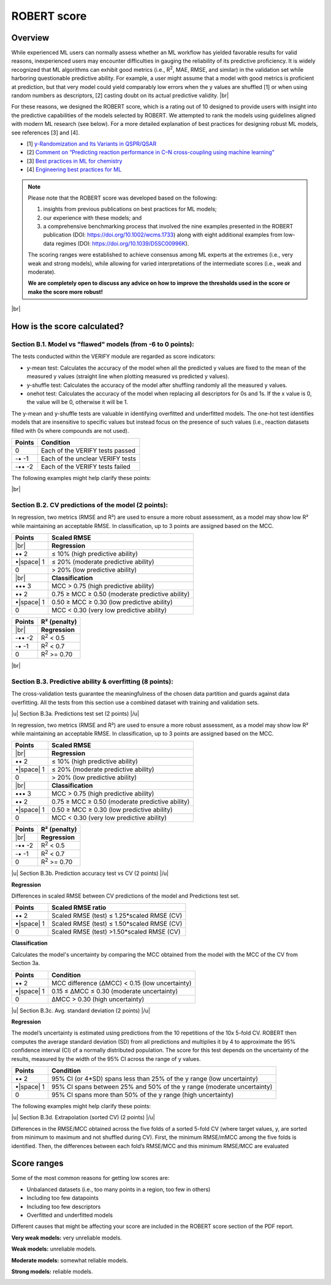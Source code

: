 .. robert-score-start

ROBERT score
------------

Overview
++++++++

.. |br| raw:: html

   <br />

While experienced ML users can normally assess whether an ML workflow has yielded favorable results for 
valid reasons, inexperienced users may encounter difficulties in gauging the reliability of its predictive 
proficiency. It is widely recognized that ML algorithms can exhibit good metrics (i.e., R\ :sup:`2`, MAE, RMSE, 
and similar) in the validation set while harboring questionable predictive ability. For example, a user 
might assume that a model with good metrics is proficient at prediction, but that very model could yield 
comparably low errors when the y values are shuffled [1] or when using random numbers as descriptors, [2] 
casting doubt on its actual predictive validity. |br|

For these reasons, we designed the ROBERT score, which is a rating out of 10 designed to provide users 
with insight into the predictive capabilities of the models selected by ROBERT. We attempted to rank the 
models using guidelines aligned with modern ML research (see below). For a more detailed explanation of best practices 
for designing robust ML models, see references [3] and [4].

* [1] `y-Randomization and Its Variants in QSPR/QSAR <https://pubs.acs.org/doi/10.1021/ci700157b>`__
* [2] `Comment on “Predicting reaction performance in C–N cross-coupling using machine learning” <https://www.science.org/doi/10.1126/science.aat8603>`__
* [3] `Best practices in ML for chemistry <https://www.nature.com/articles/s41557-021-00716-z>`__
* [4] `Engineering best practices for ML <https://se-ml.github.io/practices>`__ 

.. note:: 

   Please note that the ROBERT score was developed based on the following:
   
   1) insights from previous publications on best practices for ML models;
   2) our experience with these models; and
   3) a comprehensive benchmarking process that involved the nine examples presented in the ROBERT publication (DOI: https://doi.org/10.1002/wcms.1733) along with eight additional examples from low-data regimes (DOI: https://doi.org/10.1039/D5SC00996K).
   
   The scoring ranges were established to achieve consensus among ML experts at the extremes (i.e., very weak and strong models), while allowing for varied interpretations of the intermediate scores (i.e., weak and moderate).
   
   **We are completely open to discuss any advice on how to improve the thresholds used in the score or make the score more robust!**

|br|

How is the score calculated?
++++++++++++++++++++++++++++

**Section B.1. Model vs "flawed" models (from -6 to 0 points):**
^^^^^^^^^^^^^^^^^^^^^^^^^^^^^^^^^^^^^^^^^^^^^^^^^^^^^^^^^^^^^^^^^

The tests conducted within the VERIFY module are regarded as score indicators:

*  y-mean test: Calculates the accuracy of the model when all the predicted y values are fixed to the mean of the measured y values (straight line when plotting measured vs predicted y values).  
*  y-shuffle test: Calculates the accuracy of the model after shuffling randomly all the measured y values.
*  onehot test: Calculates the accuracy of the model when replacing all descriptors for 0s and 1s. If the x value is 0, the value will be 0, otherwise it will be 1.

The y-mean and y-shuffle tests are valuable in identifying overfitted and underfitted models. 
The one-hot test identifies models that are insensitive to specific values but instead focus 
on the presence of such values (i.e., reaction datasets filled with 0s where compounds are not used).

.. |space| raw:: html

   &nbsp;

============== ================================
Points         Condition
============== ================================
0               Each of the VERIFY tests passed
-• -1           Each of the unclear VERIFY tests
-••  -2         Each of the VERIFY tests failed
============== ================================

The following examples might help clarify these points:

.. |reg_verify| image:: images/reg_verify.jpg
   :width: 400

|reg_verify|

.. |clas_verify| image:: images/clas_verify.jpg
   :width: 400

|clas_verify|

|br|

**Section B.2. CV predictions of the model (2 points):**
^^^^^^^^^^^^^^^^^^^^^^^^^^^^^^^^^^^^^^^^^^^^^^^^^^^^^^^^^

In regression, two metrics (RMSE and R²) are used to ensure a more robust assessment, as a model may show low R² while maintaining an acceptable RMSE. In classification, up to 3 points are assigned based on the MCC.

============ =======================================================
Points       Scaled RMSE
============ =======================================================
|br|         **Regression**
•• 2         ≤ 10% (high predictive ability)
•\ |space| 1 ≤ 20% (moderate predictive ability)
0            > 20% (low predictive ability)
|br|         **Classification**
••• 3        MCC > 0.75 (high predictive ability)
•• 2         0.75 ≥ MCC ≥ 0.50 (moderate predictive ability)
•\ |space| 1 0.50 ≥ MCC ≥ 0.30 (low predictive ability)
0            MCC < 0.30 (very low predictive ability)
============ =======================================================

============ =======================================================
Points        R² (penalty)
============ =======================================================
|br|         **Regression**
-•• -2          R\ :sup:`2` < 0.5
-• -1           R\ :sup:`2` < 0.7
0               R\ :sup:`2` >= 0.70
============ =======================================================

|br|

**Section B.3. Predictive ability & overfitting (8 points):**
^^^^^^^^^^^^^^^^^^^^^^^^^^^^^^^^^^^^^^^^^^^^^^^^^^^^^^^^^^^^^^^

The cross-validation tests guarantee the meaningfulness of the chosen data partition and guards against data overfitting. All the tests from this section use a combined dataset with training and validation sets.

.. |u| raw:: html

   <u>

.. |/u| raw:: html

   </u>

|u| Section B.3a. Predictions test set (2 points) |/u|

In regression, two metrics (RMSE and R²) are used to ensure a more robust assessment, as a model may show low R² while maintaining an acceptable RMSE. In classification, up to 3 points are assigned based on the MCC.

============ =======================================================
Points       Scaled RMSE
============ =======================================================
|br|         **Regression**
•• 2         ≤ 10% (high predictive ability)
•\ |space| 1 ≤ 20% (moderate predictive ability)
0            > 20% (low predictive ability)
|br|         **Classification**
••• 3        MCC > 0.75 (high predictive ability)
•• 2         0.75 ≥ MCC ≥ 0.50 (moderate predictive ability)
•\ |space| 1 0.50 ≥ MCC ≥ 0.30 (low predictive ability)
0            MCC < 0.30 (very low predictive ability)
============ =======================================================


============ =======================================================
Points        R² (penalty)
============ =======================================================
|br|         **Regression**
-•• -2          R\ :sup:`2` < 0.5 
-• -1           R\ :sup:`2` < 0.7
0               R\ :sup:`2` >= 0.70 
============ =======================================================

|u| Section B.3b. Prediction accuracy test vs CV (2 points) |/u|

**Regression**

Differences in scaled RMSE between CV predictions of the model and Predictions test set.

============== ================================
Points         Scaled RMSE ratio
============== ================================
•• 2            Scaled RMSE (test) ≤ 1.25*scaled RMSE (CV)
•\ |space| 1    Scaled RMSE (test) ≤ 1.50*scaled RMSE (CV)
0               Scaled RMSE (test) >1.50*scaled RMSE (CV)
============== ================================

**Classification**

Calculates the model's uncertainty by comparing the MCC obtained from the model with the MCC of the CV from Section 3a.

============ ==============================================
Points       Condition
============ ==============================================
•• 2         MCC difference (ΔMCC) < 0.15 (low uncertainty)
•\ |space| 1 0.15 ≤ ΔMCC ≤ 0.30 (moderate uncertainty)
0            ΔMCC > 0.30 (high uncertainty)
============ ==============================================

|u| Section B.3c. Avg. standard deviation (2 points) |/u|

**Regression**

The model’s uncertainty is estimated using predictions from the 10 repetitions of the 10x 5-fold CV. ROBERT then computes the average standard deviation (SD) from all predictions and multiplies it by 4 to approximate the 95% confidence interval (CI) of a normally distributed population. The score for this test depends on the uncertainty of the results, measured by the width of the 95% CI across the range of y values.

============ ======================================================================
Points       Condition
============ ======================================================================
•• 2         95% CI (or 4*SD) spans less than 25% of the y range (low uncertainty)
•\ |space| 1 95% CI spans between 25% and 50% of the y range (moderate uncertainty)
0            95% CI spans more than 50% of the y range (high uncertainty)
============ ======================================================================

The following examples might help clarify these points:

.. |sd_explain| image:: images/sd_explain.jpg
   :width: 400

|sd_explain|

.. |sd_examples| image:: images/sd_examples.jpg
   :width: 400

|sd_examples|

|u| Section B.3d. Extrapolation (sorted CV) (2 points) |/u|

Differences in the RMSE/MCC obtained across the five folds of a sorted 5-fold CV (where target values, y, are sorted from minimum to maximum and not shuffled during CV). First, the minimum RMSE/mMCC among the five folds is identified. Then, the differences between each fold’s RMSE/MCC and this minimum RMSE/MCC are evaluated

+------------+--------------------------------------------------+
| Points     | Condition                                        |
+============+==================================================+
| • 1      | Every two folds with RMSE/MCC ≤ 1.25*min RMSE/MCC |
+------------+--------------------------------------------------+

Score ranges
++++++++++++

Some of the most common reasons for getting low scores are:

* Unbalanced datasets (i.e., too many points in a region, too few in others)
* Including too few datapoints
* Including too few descriptors
* Overfitted and underfitted models

Different causes that might be affecting your score are included in the ROBERT score section of the PDF report.

**Very weak models:** very unreliable models. 

.. |veryweak_fig| image:: images/score_veryweak.jpg
   :width: 400

|veryweak_fig|

**Weak models:** unreliable models. 

.. |weak_fig| image:: images/score_weak.jpg
   :width: 400

|weak_fig|

**Moderate models:** somewhat reliable models. 

.. |moderate_fig| image:: images/score_moderate.jpg
   :width: 400

|moderate_fig|

**Strong models:** reliable models. 

.. |strong_fig| image:: images/score_strong.jpg
   :width: 400

|strong_fig|

.. robert-score-end
